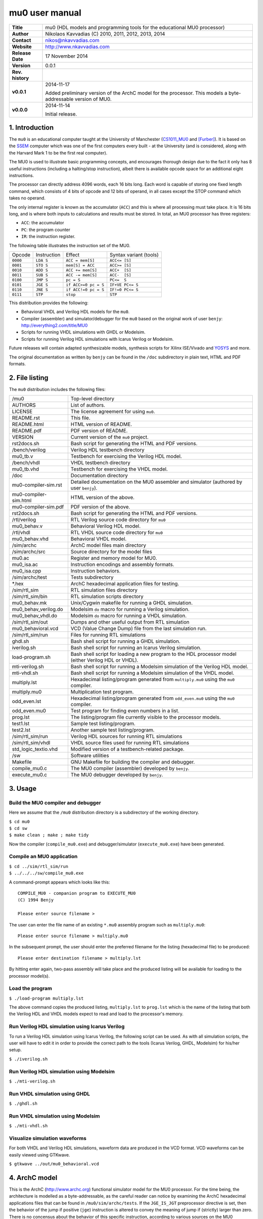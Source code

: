=================
 mu0 user manual
=================

+-------------------+----------------------------------------------------------+
| **Title**         | mu0 (HDL models and programming tools for the educational|
|                   | MU0 processor)                                           |
+-------------------+----------------------------------------------------------+
| **Author**        | Nikolaos Kavvadias (C) 2010, 2011, 2012, 2013, 2014      |
+-------------------+----------------------------------------------------------+
| **Contact**       | nikos@nkavvadias.com                                     |
+-------------------+----------------------------------------------------------+
| **Website**       | http://www.nkavvadias.com                                |
+-------------------+----------------------------------------------------------+
| **Release Date**  | 17 November 2014                                         |
+-------------------+----------------------------------------------------------+
| **Version**       | 0.0.1                                                    |
+-------------------+----------------------------------------------------------+
| **Rev. history**  |                                                          |
+-------------------+----------------------------------------------------------+
|        **v0.0.1** | 2014-11-17                                               |
|                   |                                                          |
|                   | Added preliminary version of the ArchC model for the     |
|                   | processor. This models a byte-addressable version of MU0.|
+-------------------+----------------------------------------------------------+
|        **v0.0.0** | 2014-11-14                                               |
|                   |                                                          |
|                   | Initial release.                                         |
+-------------------+----------------------------------------------------------+

.. _CS1011_MU0: http://www.cs.man.ac.uk/~pjj/cs1011/mu0_l1.html
.. _SSEM: http://en.wikipedia.org/wiki/Manchester_Small-Scale_Experimental_Machine
.. _YOSYS: http://clifford.at/yosys/


1. Introduction
===============

The ``mu0`` is an educational computer taught at the University of Manchester 
(CS1011_MU0_ and [Furber]_). It is based on the SSEM_ computer which was one of 
the first computers every built - at the University (and is considered, along 
with the Harvard Mark 1 to be the first real computer).

The MU0 is used to illustrate basic programming concepts, and encourages 
thorough design due to the fact it only has 8 useful instructions (including a 
halting/stop instruction), albeit there is available opcode space for an 
additional eight instructions.

The processor can directly address 4096 words, each 16 bits long. Each word is 
capable of storing one fixed length command, which consists of 4 bits of opcode 
and 12 bits of operand, in all cases except the STOP command which takes no 
operand.

The only internal register is known as the accumulator (``ACC``) and this is 
where all processing must take place. It is 16 bits long, and is where both 
inputs to calculations and results must be stored. In total, an MU0 processor 
has three registers:

- ``ACC``: the accumulator
- ``PC``: the program counter
- ``IR``: the instruction register.

The following table illustrates the instruction set of the MU0.

+---------+--------------+----------------------------+------------------------+
| Opcode  | Instruction  | Effect                     | Syntax variant (tools) |
+---------+--------------+----------------------------+------------------------+
| ``0000``| ``LDA S``    | ``ACC = mem[S]``           | ``ACC<= [S]``          | 
+---------+--------------+----------------------------+------------------------+
| ``0001``| ``STO S``    | ``mem[S] = ACC``           | ``ACC>= [S]``          | 
+---------+--------------+----------------------------+------------------------+
| ``0010``| ``ADD S``    | ``ACC += mem[S]``          | ``ACC+  [S]``          | 
+---------+--------------+----------------------------+------------------------+
| ``0011``| ``SUB S``    | ``ACC -= mem[S]``          | ``ACC-  [S]``          | 
+---------+--------------+----------------------------+------------------------+
| ``0100``| ``JMP S``    | ``pc = S``                 | ``PC<=  S``            | 
+---------+--------------+----------------------------+------------------------+
| ``0101``| ``JGE S``    | ``if ACC>=0 pc = S``       | ``IF+VE PC<= S``       | 
+---------+--------------+----------------------------+------------------------+
| ``0110``| ``JNE S``    | ``if ACC!=0 pc = S``       | ``IF!=0 PC<= S``       | 
+---------+--------------+----------------------------+------------------------+
| ``0111``| ``STP``      | ``stop``                   | ``STP``                | 
+---------+--------------+----------------------------+------------------------+

This distribution provides the following:

- Behavioral VHDL and Verilog HDL models for the ``mu0``.
- Compiler (assembler) and simulator/debugger for the ``mu0`` based on the 
  original work of user ``benjy``: http://everything2.com/title/MU0
- Scripts for running VHDL simulations with GHDL or Modelsim.
- Scripts for running Verilog HDL simulations with Icarus Verilog or Modelsim.

Future releases will contain adapted synthesizable models, synthesis scripts 
for Xilinx ISE/Vivado and YOSYS_ and more.

The original documentation as written by ``benjy`` can be found in the ``/doc`` 
subdirectory in plain text, HTML and PDF formats.

   
2. File listing
===============

The ``mu0`` distribution includes the following files: 

+-----------------------+------------------------------------------------------+
| /mu0                  | Top-level directory                                  |
+-----------------------+------------------------------------------------------+
| AUTHORS               | List of authors.                                     |
+-----------------------+------------------------------------------------------+
| LICENSE               | The license agreement for using ``mu0``.             |
+-----------------------+------------------------------------------------------+
| README.rst            | This file.                                           |
+-----------------------+------------------------------------------------------+
| README.html           | HTML version of README.                              |
+-----------------------+------------------------------------------------------+
| README.pdf            | PDF version of README.                               |
+-----------------------+------------------------------------------------------+
| VERSION               | Current version of the ``mu0`` project.              |
+-----------------------+------------------------------------------------------+
| rst2docs.sh           | Bash script for generating the HTML and PDF versions.|
+-----------------------+------------------------------------------------------+
| /bench/verilog        | Verilog HDL testbench directory                      |
+-----------------------+------------------------------------------------------+
| mu0_tb.v              | Testbench for exercising the Verilog HDL model.      |
+-----------------------+------------------------------------------------------+
| /bench/vhdl           | VHDL testbench directory                             |
+-----------------------+------------------------------------------------------+
| mu0_tb.vhd            | Testbench for exercising the VHDL model.             |
+-----------------------+------------------------------------------------------+
| /doc                  | Documentation directory                              |
+-----------------------+------------------------------------------------------+
| mu0-compiler-sim.rst  | Detailed documentation on the MU0 assembler and      |
|                       | simulator (authored by user ``benjy``).              |
+-----------------------+------------------------------------------------------+
| mu0-compiler-sim.html | HTML version of the above.                           |
+-----------------------+------------------------------------------------------+
| mu0-compiler-sim.pdf  | PDF version of the above.                            |
+-----------------------+------------------------------------------------------+
| rst2docs.sh           | Bash script for generating the HTML and PDF versions.|
+-----------------------+------------------------------------------------------+
| /rtl/verilog          | RTL Verilog source code directory for ``mu0``        |
+-----------------------+------------------------------------------------------+
| mu0_behav.v           | Behavioral Verilog HDL model.                        |
+-----------------------+------------------------------------------------------+
| /rtl/vhdl             | RTL VHDL source code directory for ``mu0``           |
+-----------------------+------------------------------------------------------+
| mu0_behav.vhd         | Behavioral VHDL model.                               |
+-----------------------+------------------------------------------------------+
| /sim/archc            | ArchC model files main directory                     |
+-----------------------+------------------------------------------------------+
| /sim/archc/src        | Source directory for the model files                 |
+-----------------------+------------------------------------------------------+
| mu0.ac                | Register and memory model for MU0.                   |
+-----------------------+------------------------------------------------------+
| mu0_isa.ac            | Instruction encodings and assembly formats.          |
+-----------------------+------------------------------------------------------+
| mu0_isa.cpp           | Instruction behaviors.                               |
+-----------------------+------------------------------------------------------+
| /sim/archc/test       | Tests subdirectory                                   |
+-----------------------+------------------------------------------------------+
| \*.hex                | ArchC hexadecimal application files for testing.     |
+-----------------------+------------------------------------------------------+
| /sim/rtl_sim          | RTL simulation files directory                       |
+-----------------------+------------------------------------------------------+
| /sim/rtl_sim/bin      | RTL simulation scripts directory                     |
+-----------------------+------------------------------------------------------+
| mu0_behav.mk          | Unix/Cygwin makefile for running a GHDL simulation.  |
+-----------------------+------------------------------------------------------+
| mu0_behav_verilog.do  | Modelsim ``do`` macro for running a Verilog          |
|                       | simulation.                                          |
+-----------------------+------------------------------------------------------+
| mu0_behav_vhdl.do     | Modelsim ``do`` macro for running a VHDL simulation. |
+-----------------------+------------------------------------------------------+
| /sim/rtl_sim/out      | Dumps and other useful output from RTL simulation    |
+-----------------------+------------------------------------------------------+
| mu0_behavioral.vcd    | VCD (Value Change Dump) file from the last           |
|                       | simulation run.                                      |
+-----------------------+------------------------------------------------------+
| /sim/rtl_sim/run      | Files for running RTL simulations                    |
+-----------------------+------------------------------------------------------+
| ghdl.sh               | Bash shell script for running a GHDL simulation.     |
+-----------------------+------------------------------------------------------+
| iverilog.sh           | Bash shell script for running an Icarus Verilog      |
|                       | simulation.                                          |
+-----------------------+------------------------------------------------------+
| load-program.sh       | Bash shell script for loading a new program to the   |
|                       | HDL processor model (either Verilog HDL or VHDL).    |
+-----------------------+------------------------------------------------------+
| mti-verilog.sh        | Bash shell script for running a Modelsim simulation  |
|                       | of the Verilog HDL model.                            |
+-----------------------+------------------------------------------------------+
| mti-vhdl.sh           | Bash shell script for running a Modelsim simulation  |
|                       | of the VHDL model.                                   |
+-----------------------+------------------------------------------------------+
| multiply.lst          | Hexadecimal listing/program generated from           |
|                       | ``multiply.mu0`` using the ``mu0`` compiler.         |
+-----------------------+------------------------------------------------------+
| multiply.mu0          | Multiplication test program.                         |
+-----------------------+------------------------------------------------------+
| odd_even.lst          | Hexadecimal listing/program generated from           |
|                       | ``odd_even.mu0`` using the ``mu0`` compiler.         |
+-----------------------+------------------------------------------------------+
| odd_even.mu0          | Test program for finding even numbers in a list.     |
+-----------------------+------------------------------------------------------+
| prog.lst              | The listing/program file currently visible to the    |
|                       | processor models.                                    |
+-----------------------+------------------------------------------------------+
| test1.lst             | Sample test listing/program.                         |
+-----------------------+------------------------------------------------------+
| test2.lst             | Another sample test listing/program.                 |
+-----------------------+------------------------------------------------------+
| /sim/rtl_sim/run      | Verilog HDL sources for running RTL simulations      |
+-----------------------+------------------------------------------------------+
| /sim/rtl_sim/vhdl     | VHDL source files used for running RTL simulations   |
+-----------------------+------------------------------------------------------+
| std_logic_textio.vhd  | Modified version of a testbench-related package.     |
+-----------------------+------------------------------------------------------+
| /sw                   | Software utilities                                   |
+-----------------------+------------------------------------------------------+
| Makefile              | GNU Makefile for building the compiler and debugger. | 
+-----------------------+------------------------------------------------------+
| compile_mu0.c         | The MU0 compiler (assembler) developed by ``benjy``. | 
+-----------------------+------------------------------------------------------+
| execute_mu0.c         | The MU0 debugger developed by ``benjy``.             |
+-----------------------+------------------------------------------------------+


3. Usage
========

Build the MU0 compiler and debugger
-----------------------------------

Here we assume that the ``/mu0`` distribution directory is a subdirectory of the 
working directory.

| ``$ cd mu0``
| ``$ cd sw``
| ``$ make clean ; make ; make tidy``

Now the compiler (``compile_mu0.exe``) and debugger/simulator 
(``execute_mu0.exe``) have been generated.

Compile an MU0 application
--------------------------

| ``$ cd ../sim/rtl_sim/run``
| ``$ ../../../sw/compile_mu0.exe``

A command-prompt appears which looks like this::

  COMPILE_MU0 - companion program to EXECUTE_MU0
  (C) 1994 Benjy

  Please enter source filename > 

The user can enter the file name of an existing ``*.mu0`` assembly program 
such as ``multiply.mu0``::

  Please enter source filename > multiply.mu0

In the subsequent prompt, the user should enter the preferred filename for the 
listing (hexadecimal file) to be produced::

  Please enter destination filename > multiply.lst

By hitting enter again, two-pass assembly will take place and the produced 
listing will be available for loading to the processor model(s).

Load the program
----------------

| ``$ ./load-program multiply.lst``

The above command copies the produced listing, ``multiply.lst`` to ``prog.lst`` 
which is the name of the listing that both the Verilog HDL and VHDL models 
expect to read and load to the processor's memory.

Run Verilog HDL simulation using Icarus Verilog
-----------------------------------------------

To run a Verilog HDL simulation using Icarus Verilog, the following script 
can be used. As with all simulation scripts, the user will have to edit it 
in order to provide the correct path to the tools (Icarus Verilog, GHDL, 
Modelsim) for his/her setup.

| ``$ ./iverilog.sh``

Run Verilog HDL simulation using Modelsim
-----------------------------------------

| ``$ ./mti-verilog.sh``

Run VHDL simulation using GHDL
------------------------------

| ``$ ./ghdl.sh``

Run VHDL simulation using Modelsim
----------------------------------

| ``$ ./mti-vhdl.sh``

Visualize simulation waveforms
------------------------------

For both VHDL and Verilog HDL simulations, waveform data are produced in the 
VCD format. VCD waveforms can be easily viewed using GTKwave.

| ``$ gtkwave ../out/mu0_behavioral.vcd``


4. ArchC model
==============

This is the ArchC (http://www.archc.org) functional simulator model for the 
MU0 processor. For the time being, the architecture is modelled as a 
byte-addressable, as the careful reader can notice by examining the ArchC 
hexadecimal applications files that can be found in ``/mu0/sim/archc/tests``.
If the ``JGE_IS_JGT`` preprocessor directive is set, then the behavior of 
the jump if positive (``jge``) instruction is altered to convey the meaning of 
jump if (strictly) larger than zero. There is no concensus about the behavior 
of this specific instruction, according to various sources on the MU0 processor.

Building the model
------------------

To generate the interpreted simulator, the ``acsim`` executable is ran::

  $ acsim mu0.ac                      # (create the simulator)
  $ make -f Makefile.archc            # (compile)
  $ ./mu0.x --load=<file-path> [args] # (run an application)

There are two formats recognized for application <file-path>:

- ELF binary matching ArchC specifications
- hexadecimal text file for ArchC, which has currently been tested.

In order to generate the binary utilities port (``binutils`` port), the 
``acbingen.sh`` driver script must be used. This should be called as follows::

  $ acbingen.sh -amu0 -i`pwd`/../mu0-tools/ mu0.ac

for generating the ``binutils`` port executables. This includes the following 
tools:

- ``addr2line``
- ``ar``
- ``as``
- ``c++filt``
- ``ld``
- ``nm``
- ``objcopy``
- ``objdump``
- ``ranlib``
- ``readelf``
- ``size``
- ``strings``
- ``strip``

This feature has not yet been tested for the ``mu0`` model.

Alternative assembly syntax
---------------------------
The ArchC-based tools support a number of alternative assembly instruction 
syntaxes for ``mu0``. The following table summarizes the differences between the 
syntax variations.

+-------------+-------------------------------+
| Instruction | Alternative syntax            |
+-------------+-------------------------------+
| ``lda``     | ``lda imm``                   |
+-------------+-------------------------------+
| ``sto``     | ``sto imm``                   |
+-------------+-------------------------------+
| ``add``     | ``add imm``                   |
+-------------+-------------------------------+
| ``sub``     | ``sub imm``                   |
+-------------+-------------------------------+
| ``jmp``     | ``jmp imm``                   |
+-------------+-------------------------------+
| ``jge``     | ``jge imm``                   |
+-------------+-------------------------------+
| ``jne``     | ``jne imm``                   |
+-------------+--------------+----------------+
| ``stp``     | ``stp``      | ``halt``       |
+-------------+--------------+----------------+


5. Prerequisites
================

- Standard UNIX-based tools (tested with gcc-4.8.1 on MinGW/x86) [optional if 
  you use Modelsim].
  
  * make
  * bash (shell)
  
  For this reason, MinGW (http://www.mingw.org) or Cygwin 
  (http://sources.redhat.com/cygwin) are suggested, since POSIX emulation 
  environments of sufficient completeness.

- Icarus Verilog simulator (http://iverilog.icarus.com/).
  The Windows version can be downloaded from: http://bleyer.org/icarus/
  
- GHDL simulator (http://ghdl.free.fr) [optional if you use Modelsim].
  Provides the ``ghdl`` executable (has several Windows versions, with 
  0.29.1 and 0.31 being the latest). It also installs GTKwave on Windows.
  Note that the latest version (0.31) from 
  http://sourceforge.net/project/ghdl-updates/ does not include GTKwave.

- Alternatively, a commercial simulator like Mentor Modelsim 
  (http://www.model.com) can be used.

- ArchC (http://www.archc.org) installation (tested on Cygwin/Win7-64bit and 
  Linux) [required only for using the ArchC model]


6. Contact
==========

You may contact me at:

|  Nikolaos Kavvadias <nikos@nkavvadias.com>
|  Independent Consultant
|  http://www.nkavvadias.com
|  Kornarou 12 Rd,
|  35100 Lamia, Fthiotis
|  Greece


References
==========

.. [Furber] Stephen Furber, ARM System-on-chip Architecture, 2nd edition, Pearson 
   Education Limited, 2000.
